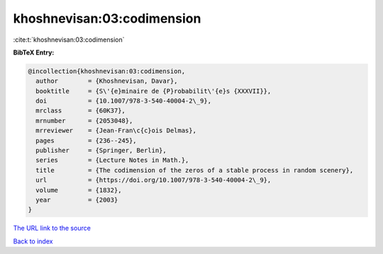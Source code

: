 khoshnevisan:03:codimension
===========================

:cite:t:`khoshnevisan:03:codimension`

**BibTeX Entry:**

.. code-block:: bibtex

   @incollection{khoshnevisan:03:codimension,
     author        = {Khoshnevisan, Davar},
     booktitle     = {S\'{e}minaire de {P}robabilit\'{e}s {XXXVII}},
     doi           = {10.1007/978-3-540-40004-2\_9},
     mrclass       = {60K37},
     mrnumber      = {2053048},
     mrreviewer    = {Jean-Fran\c{c}ois Delmas},
     pages         = {236--245},
     publisher     = {Springer, Berlin},
     series        = {Lecture Notes in Math.},
     title         = {The codimension of the zeros of a stable process in random scenery},
     url           = {https://doi.org/10.1007/978-3-540-40004-2\_9},
     volume        = {1832},
     year          = {2003}
   }
`The URL link to the source <https://doi.org/10.1007/978-3-540-40004-2\_9>`_


`Back to index <../By-Cite-Keys.html>`_
